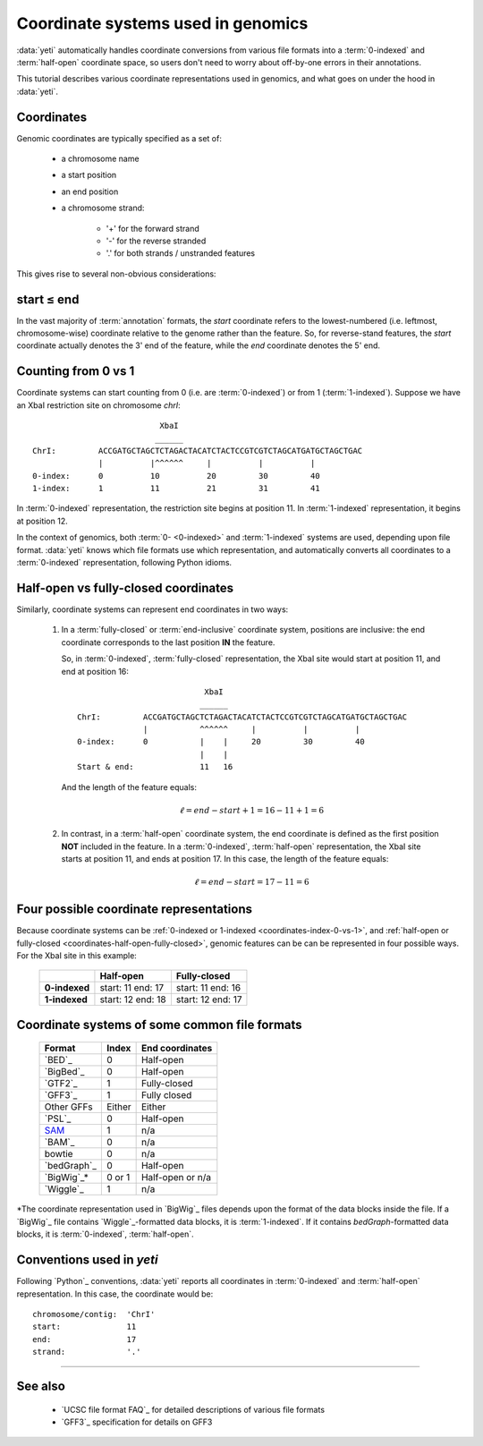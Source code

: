 Coordinate systems used in genomics
===================================

:data:`yeti` automatically handles coordinate conversions from 
various file formats into a :term:`0-indexed` and :term:`half-open`
coordinate space, so users don't need to worry about off-by-one
errors in their annotations.

This tutorial describes various coordinate representations used
in genomics, and what goes on under the hood in :data:`yeti`.


Coordinates
-----------

Genomic coordinates are typically specified as a set of:
  
  - a chromosome name
  - a start position
  - an end position
  - a chromosome strand:
  
      - '+' for the forward strand
      - '-' for the reverse stranded
      - '.' for both strands / unstranded features

This gives rise to several non-obvious considerations:

  .. _coordinates-start-end:

start ≤ end
-----------
In the vast majority of :term:`annotation` formats, the `start` coordinate
refers to the lowest-numbered (i.e. leftmost, chromosome-wise) coordinate
relative to the genome rather than the feature. So, for reverse-stand features,
the `start` coordinate actually denotes the 3' end of the feature, while the `end`
coordinate denotes the 5' end.


 .. _coordinates-index-0-vs-1:

Counting from 0 vs 1
--------------------
Coordinate systems can start counting from 0 (i.e. are :term:`0-indexed`) or
from 1 (:term:`1-indexed`). Suppose we have an XbaI restriction site on chromosome `chrI`::

                               XbaI
                              ______ 
    ChrI:         ACCGATGCTAGCTCTAGACTACATCTACTCCGTCGTCTAGCATGATGCTAGCTGAC
                  |          |^^^^^^     |          |          |
    0-index:      0          10          20         30         40 
    1-index:      1          11          21         31         41

  

In :term:`0-indexed` representation, the restriction site begins at position 11.
In :term:`1-indexed` representation, it begins at position 12.

In the context of genomics, both :term:`0- <0-indexed>` and :term:`1-indexed`
systems are used, depending upon file format. :data:`yeti` knows which file
formats use which representation, and automatically converts all coordinates
to a :term:`0-indexed` representation, following Python idioms.


  .. _coordinates-half-open-fully-closed:

Half-open vs fully-closed coordinates
-------------------------------------

Similarly, coordinate systems can represent end coordinates in two ways:
 
 #. In a :term:`fully-closed` or :term:`end-inclusive` coordinate system,
    positions are inclusive: the end coordinate corresponds to the last
    position **IN** the feature.

    So, in :term:`0-indexed`, :term:`fully-closed` representation,
    the XbaI site would start at position 11, and end at position 16::

                                  XbaI
                                 ______ 
       ChrI:         ACCGATGCTAGCTCTAGACTACATCTACTCCGTCGTCTAGCATGATGCTAGCTGAC
                     |           ^^^^^^     |          |          |
       0-index:      0           |    |     20         30         40 
                                 |    |
       Start & end:              11   16
                                 
    And the length of the feature equals:

     .. math::
     
         \ell = end - start + 1 = 16 - 11 + 1 = 6

 #. In contrast, in  a :term:`half-open` coordinate system, the end coordinate
    is defined as the
    first position **NOT** included in the feature. In a :term:`0-indexed`,
    :term:`half-open` representation, the XbaI site starts at position 11, and
    ends at position 17. In this case, the length of the feature equals:

     .. math::
     
         \ell = end - start = 17 - 11 = 6


Four possible coordinate representations
----------------------------------------
Because coordinate systems can be :ref:`0-indexed or 1-indexed <coordinates-index-0-vs-1>`,
and :ref:`half-open or fully-closed <coordinates-half-open-fully-closed>`,
genomic features can be can be represented in four possible ways. For the XbaI
site in this example:

    =============   =============    ==================
         \          **Half-open**    **Fully-closed**
    -------------   -------------    ------------------
    **0-indexed**   start: 11        start: 11
                    end: 17          end: 16

    **1-indexed**   start: 12        start: 12
                    end: 18          end: 17
    =============   =============    ==================


Coordinate systems of some common file formats
----------------------------------------------

    =============   =============   ====================
    **Format**      **Index**       **End coordinates**
    -------------   -------------   --------------------
    `BED`_          0               Half-open
    `BigBed`_       0               Half-open
    `GTF2`_         1               Fully-closed
    `GFF3`_         1               Fully closed
    Other GFFs      Either          Either
    `PSL`_          0               Half-open
    -------------   -------------   --------------------
    `SAM <BAM>`_    1               n/a
    `BAM`_          0               n/a
    bowtie          0               n/a
    -------------   -------------   --------------------
    `bedGraph`_     0               Half-open
    `BigWig`_*      0 or 1          Half-open or n/a          
    `Wiggle`_       1               n/a
    =============   =============   ====================
 
*The coordinate representation used in `BigWig`_ files depends upon
the format of the data blocks inside the file. If a `BigWig`_
file contains `Wiggle`_-formatted data blocks, it is :term:`1-indexed`.
If it contains `bedGraph`-formatted data blocks, it is :term:`0-indexed`, 
:term:`half-open`.

Conventions used in `yeti`
--------------------------
Following `Python`_ conventions, :data:`yeti` reports all coordinates in
:term:`0-indexed` and :term:`half-open` representation.
In this case, the coordinate would be::

    chromosome/contig:  'ChrI'
    start:              11
    end:                17
    strand:             '.' 


-------------------------------------------------------------------------------

See also
--------
  - `UCSC file format FAQ`_ for detailed descriptions of various file formats
  - `GFF3`_ specification for details on GFF3
